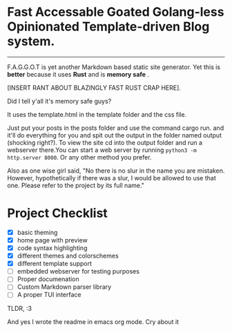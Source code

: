 * Fast Accessable Goated Golang-less Opinionated Template-driven Blog system.
-----

F.A.G.G.O.T is yet another Markdown based static site generator. Yet this is *better* because it uses *Rust* and is *memory safe* .

[INSERT RANT ABOUT BLAZINGLY FAST RUST CRAP HERE].

Did I tell y'all it's memory safe guys? 

It uses the template.html in the template folder and the css file. 

Just put your posts in the posts folder and use the command cargo run. and it'll do everything for you and spit out the output in the folder named output (shocking right?). To view the site cd into the output folder and run a webserver there.You can start a web server by running ~python3 -m http.server 8000~. Or any other method you prefer.

Also as one wise girl said, "No there is no slur in the name you are mistaken. However, hypothetically if there was a slur, I would be allowed to use that one. Please refer to the project by its full name."

* Project Checklist
- [X] basic theming
- [X] home page with preview
- [X] code syntax highlighting
- [X] different themes and colorschemes
- [X] different template support
- [ ] embedded webserver for testing purposes
- [ ] Proper documenation
- [ ] Custom Markdown parser library
- [ ] A proper TUI interface 





TLDR, :3



And yes I wrote the readme in emacs org mode. Cry about it
